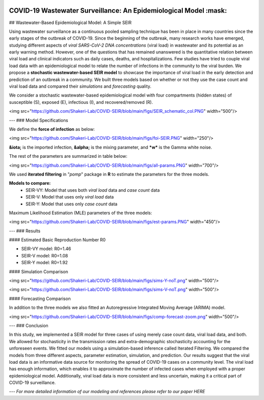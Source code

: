 |medRxiv|

COVID-19 Wastewater Surveillance: An Epidemiological Model :mask:
=============================================================

## Wastewater-Based Epidemiological Model: A Simple SEIR


Using wastewater surveillance as a continuous pooled sampling technique has been in place in many countries since the early stages of the outbreak of COVID-19. Since the beginning of the outbreak, many research works have emerged, studying different aspects of *viral SARS-CoV-2 DNA concentrations* (viral load) in wastewater and its potential as an early warning method. However, one of the questions that has remained unanswered is the quantitative relation between viral load and clinical indicators such as daily cases, deaths, and hospitalizations. Few studies have tried to couple viral load data with an epidemiological model to relate the number of infections in the community to the viral burden. We propose a **stochastic wastewater-based SEIR model** to showcase the importance of viral load in the early detection and prediction of an outbreak in a community. We built three models based on whether or not they use the case count and viral load data and compared their *simulations* and *forecasting* quality.

We consider a stochastic wastewater-based epidemiological model with four compartments (hidden states) of susceptible (S), exposed (E), infectious (I), and recovered/removed (R).

<img src="https://github.com/Shakeri-Lab/COVID-SEIR/blob/main/figs/SEIR_schematic_col.PNG" width="500"/>

---
### Model Specifications

We define the **force of infection** as below:

<img src="https://github.com/Shakeri-Lab/COVID-SEIR/blob/main/figs/foi-SEIR.PNG" width="250"/>

**&iota;** is the imported infection, **&alpha;** is the mixing parameter, and ***w*** is the Gamma white noise. 

The rest of the parameters are summarized in table below:

<img src="https://github.com/Shakeri-Lab/COVID-SEIR/blob/main/figs/all-params.PNG" width="700"/>

We used **iterated filtering** in "*pomp*" package in **R** to estimate the parameters for the three models.

**Models to compare:**
  * SEIR-VY: Model that uses both *viral load* data and *case count* data
  * SEIR-V: Model that uses only *viral load* data
  * SEIR-Y: Model that uses only *case count* data

Maximum Likelihood Estimation (MLE) parameters of the three models:

<img src="https://github.com/Shakeri-Lab/COVID-SEIR/blob/main/figs/est-params.PNG" width="450"/>

---
### Results

#### Estimated Basic Reproduction Number R0

* SEIR-VY model: R0=1.46
* SEIR-V model:  R0=1.08
* SEIR-Y model:  R0=1.92

#### Simulation Comparison

<img src="https://github.com/Shakeri-Lab/COVID-SEIR/blob/main/figs/sims-Y-noT.png" width="500"/>

<img src="https://github.com/Shakeri-Lab/COVID-SEIR/blob/main/figs/sims-V-noT.png" width="500"/>

#### Forecasting Comparison

In addition to the three models we also fitted an Autoregressive Integrated Moving Average (ARIMA) model.

<img src="https://github.com/Shakeri-Lab/COVID-SEIR/blob/main/figs/comp-forecast-zoom.png" width="500"/>

---
### Conclusion

In this study, we implemented a SEIR model for three cases of using merely case count data, viral load data, and both. We allowed for stochasticity in the transmission rates and extra-demographic stochasticity accounting for the unforeseen events. We fitted our models using a simulation-based inference called Iterated Filtering. We compared the models from three different aspects, parameter estimation, simulation, and prediction. Our results suggest that the viral load data is an informative data source for monitoring the spread of COVID-19 cases on a community level. The viral load has enough information, which enables it to approximate the number of infected cases when employed with a proper epidemiological model. Additionally, viral load data is more consistent and less uncertain, making it a critical part of COVID-19 surveillance.

---
*For more detailed information of our modeling and references please refer to our paper HERE*

.. code::

.. |medRxiv| image:: https://img.shields.io/badge/arXiv-2010.16052-red.svg
